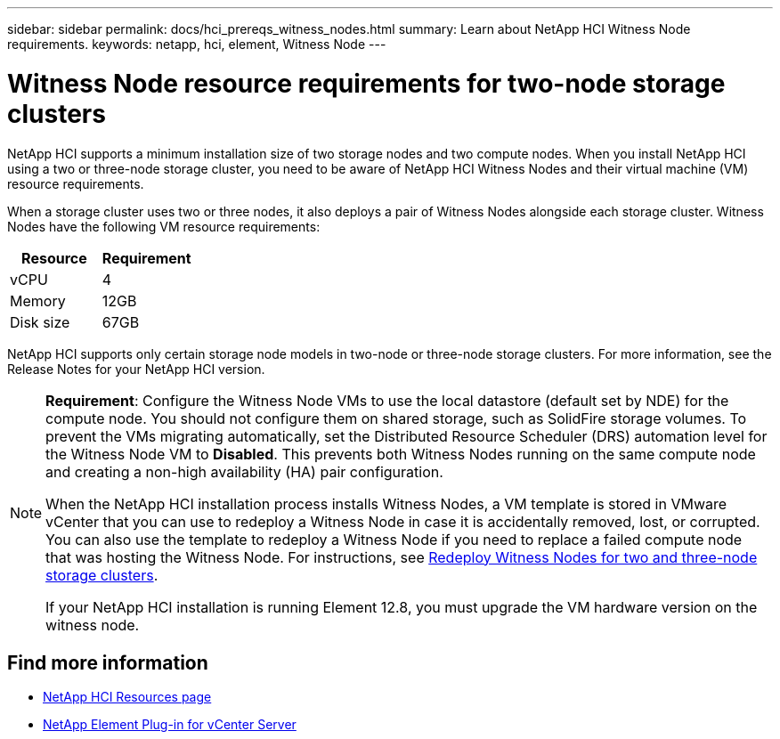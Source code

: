 ---
sidebar: sidebar
permalink: docs/hci_prereqs_witness_nodes.html
summary: Learn about NetApp HCI Witness Node requirements.
keywords: netapp, hci, element, Witness Node
---

= Witness Node resource requirements for two-node storage clusters
:hardbreaks:
:nofooter:
:icons: font
:linkattrs:
:imagesdir: ../media/

[.lead]
NetApp HCI supports a minimum installation size of two storage nodes and two compute nodes. When you install NetApp HCI using a two or three-node storage cluster, you need to be aware of NetApp HCI Witness Nodes and their virtual machine (VM) resource requirements.

When a storage cluster uses two or three nodes, it also deploys a pair of Witness Nodes alongside each storage cluster. Witness Nodes have the following VM resource requirements:

|===
|Resource |Requirement

|vCPU
|4

|Memory
|12GB

|Disk size
|67GB
|===

NetApp HCI supports only certain storage node models in two-node or three-node storage clusters. For more information, see the Release Notes for your NetApp HCI version.

[NOTE]
====
*Requirement*: Configure the Witness Node VMs to use the local datastore (default set by NDE) for the compute node. You should not configure them on shared storage, such as SolidFire storage volumes. To prevent the VMs migrating automatically, set the Distributed Resource Scheduler (DRS) automation level for the Witness Node VM to *Disabled*. This prevents both Witness Nodes running on the same compute node and creating a non-high availability (HA) pair configuration.

When the NetApp HCI installation process installs Witness Nodes, a VM template is stored in VMware vCenter that you can use to redeploy a Witness Node in case it is accidentally removed, lost, or corrupted. You can also use the template to redeploy a Witness Node if you need to replace a failed compute node that was hosting the Witness Node. For instructions, see link:task_hci_h410crepl.html[Redeploy Witness Nodes for two and three-node storage clusters].

If your NetApp HCI installation is running Element 12.8, you must upgrade the VM hardware version on the witness node. 
====


== Find more information
*	https://www.netapp.com/hybrid-cloud/hci-documentation/[NetApp HCI Resources page^]
*	https://docs.netapp.com/us-en/vcp/index.html[NetApp Element Plug-in for vCenter Server^]

// 2024 NOV 6, DOC-4773